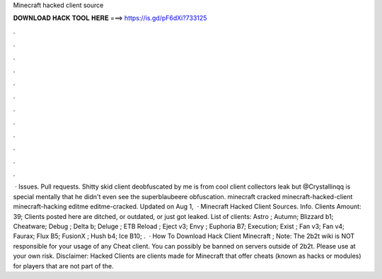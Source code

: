 Minecraft hacked client source

𝐃𝐎𝐖𝐍𝐋𝐎𝐀𝐃 𝐇𝐀𝐂𝐊 𝐓𝐎𝐎𝐋 𝐇𝐄𝐑𝐄 ===> https://is.gd/pF6dXi?733125

.

.

.

.

.

.

.

.

.

.

.

.

 · Issues. Pull requests. Shitty skid client deobfuscated by me  is from cool client collectors leak but @Crystallinqq is special mentally that he didn't even see the superblaubeere obfuscation. minecraft cracked minecraft-hacked-client minecraft-hacking editme editme-cracked. Updated on Aug 1,   · Minecraft Hacked Client Sources. Info. Clients Amount: 39; Clients posted here are ditched, or outdated, or just got leaked. List of clients: Astro ; Autumn; Blizzard b1; Cheatware; Debug ; Delta b; Deluge ; ETB Reload ; Eject v3; Envy ; Euphoria B7; Execution; Exist ; Fan v3; Fan v4; Faurax; Flux B5; FusionX ; Hush b4; Ice B10; .  · How To Download Hack Client Minecraft ; Note: The 2b2t wiki is NOT responsible for your usage of any Cheat client. You can possibly be banned on servers outside of 2b2t. Please use at your own risk. Disclaimer: Hacked Clients are clients made for Minecraft that offer cheats (known as hacks or modules) for players that are not part of the.